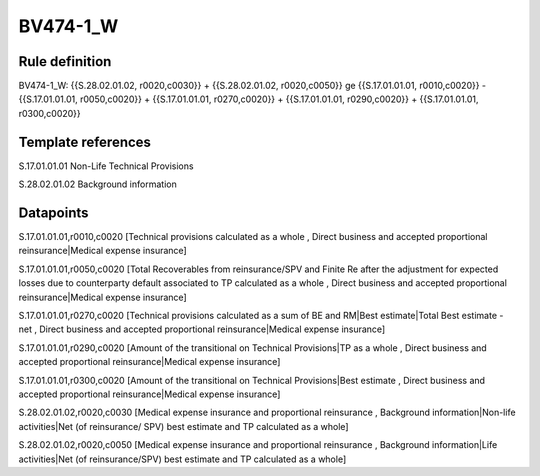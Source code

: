 =========
BV474-1_W
=========

Rule definition
---------------

BV474-1_W: {{S.28.02.01.02, r0020,c0030}} + {{S.28.02.01.02, r0020,c0050}} ge {{S.17.01.01.01, r0010,c0020}} - {{S.17.01.01.01, r0050,c0020}} + {{S.17.01.01.01, r0270,c0020}} + {{S.17.01.01.01, r0290,c0020}} + {{S.17.01.01.01, r0300,c0020}}


Template references
-------------------

S.17.01.01.01 Non-Life Technical Provisions

S.28.02.01.02 Background information


Datapoints
----------

S.17.01.01.01,r0010,c0020 [Technical provisions calculated as a whole , Direct business and accepted proportional reinsurance|Medical expense insurance]

S.17.01.01.01,r0050,c0020 [Total Recoverables from reinsurance/SPV and Finite Re after the adjustment for expected losses due to counterparty default associated to TP calculated as a whole , Direct business and accepted proportional reinsurance|Medical expense insurance]

S.17.01.01.01,r0270,c0020 [Technical provisions calculated as a sum of BE and RM|Best estimate|Total Best estimate - net , Direct business and accepted proportional reinsurance|Medical expense insurance]

S.17.01.01.01,r0290,c0020 [Amount of the transitional on Technical Provisions|TP as a whole , Direct business and accepted proportional reinsurance|Medical expense insurance]

S.17.01.01.01,r0300,c0020 [Amount of the transitional on Technical Provisions|Best estimate , Direct business and accepted proportional reinsurance|Medical expense insurance]

S.28.02.01.02,r0020,c0030 [Medical expense insurance and proportional reinsurance , Background information|Non-life activities|Net (of reinsurance/ SPV) best estimate and TP calculated as a whole]

S.28.02.01.02,r0020,c0050 [Medical expense insurance and proportional reinsurance , Background information|Life activities|Net (of reinsurance/SPV) best estimate and TP calculated as a whole]



